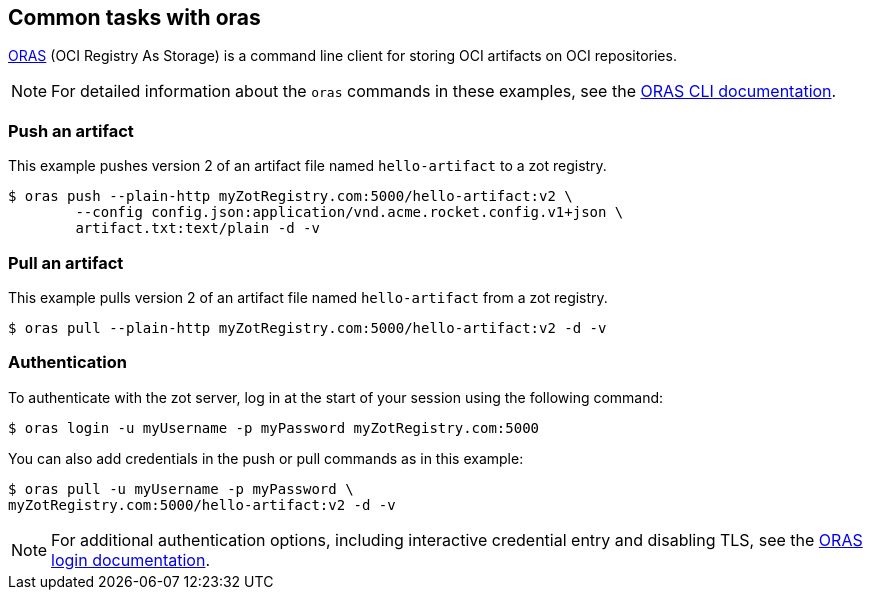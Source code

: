 == Common tasks with oras

https://oras.land/cli/[ORAS] (OCI Registry As Storage) is a command line client for storing OCI artifacts on OCI repositories.

NOTE: For detailed information about the `oras` commands in these examples, see the https://oras.land/cli/[ORAS CLI documentation].

=== Push an artifact

This example pushes version 2 of an artifact file named `hello-artifact` to a zot registry.

----
$ oras push --plain-http myZotRegistry.com:5000/hello-artifact:v2 \
        --config config.json:application/vnd.acme.rocket.config.v1+json \
        artifact.txt:text/plain -d -v
----

=== Pull an artifact

This example pulls version 2 of an artifact file named `hello-artifact` from a zot registry.

----
$ oras pull --plain-http myZotRegistry.com:5000/hello-artifact:v2 -d -v
----

=== Authentication

To authenticate with the zot server, log in at the start of your session using the following command:

----
$ oras login -u myUsername -p myPassword myZotRegistry.com:5000
----

You can also add credentials in the push or pull commands as in this example:

----
$ oras pull -u myUsername -p myPassword \
myZotRegistry.com:5000/hello-artifact:v2 -d -v
----

NOTE: For additional authentication options, including interactive credential entry and disabling TLS, see the https://github.com/oras-project/oras/blob/main/cmd/oras/login.go[ORAS login documentation].

